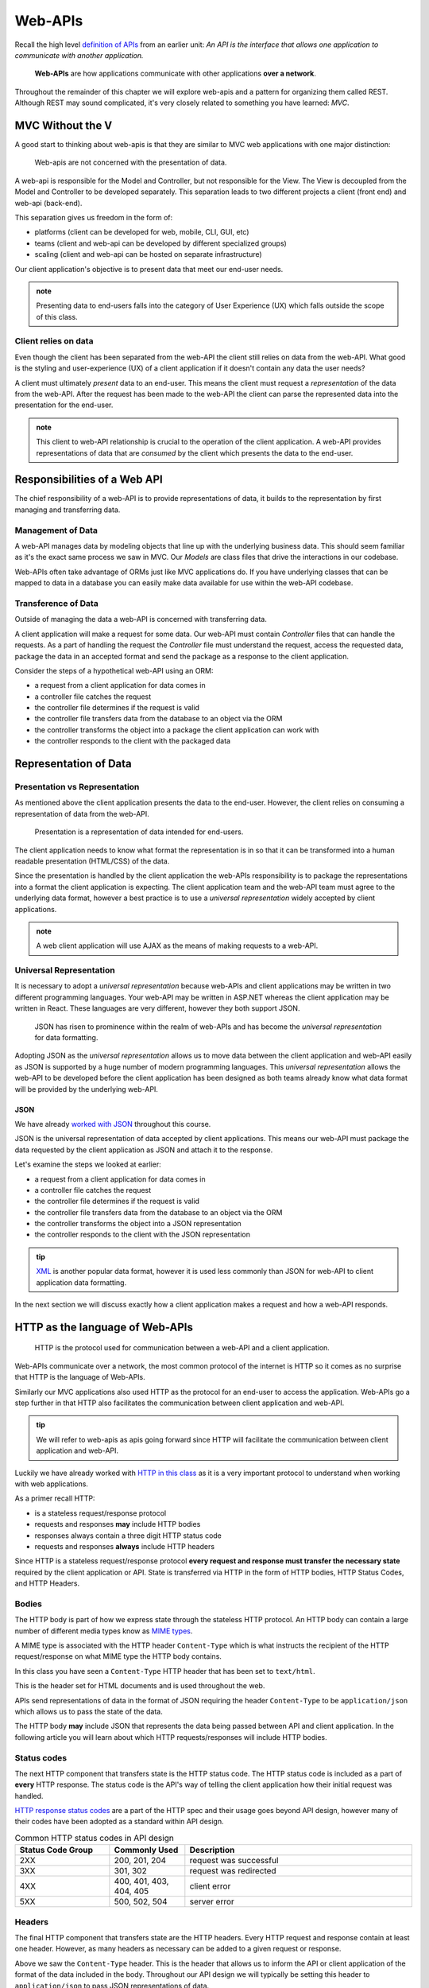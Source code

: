 ========
Web-APIs
========

Recall the high level `definition of APIs <https://education.launchcode.org/intro-to-professional-web-dev/chapters/fetch-json/introduction.html#api>`_ from an earlier unit: *An API is the interface that allows one application to communicate with another application.*

   **Web-APIs** are how applications communicate with other applications **over a network**. 

Throughout the remainder of this chapter we will explore web-apis and a pattern for organizing them called REST. Although REST may sound complicated, it's very closely related to something you have learned: *MVC*.

MVC Without the V
=================

A good start to thinking about web-apis is that they are similar to MVC web applications with one major distinction:

   Web-apis are not concerned with the presentation of data. 

A web-api is responsible for the Model and Controller, but not responsible for the View. The View is decoupled from the Model and Controller to be developed separately. This separation leads to two different projects a client (front end) and web-api (back-end). 

This separation gives us freedom in the form of:

- platforms (client can be developed for web, mobile, CLI, GUI, etc)
- teams (client and web-api can be developed by different specialized groups)
- scaling (client and web-api can be hosted on separate infrastructure)

Our client application's objective is to present data that meet our end-user needs. 

.. admonition:: note
   
   Presenting data to end-users falls into the category of User Experience (UX) which falls outside the scope of this class.

Client relies on data
---------------------

Even though the client has been separated from the web-API the client still relies on data from the web-API. What good is the styling and user-experience (UX) of a client application if it doesn't contain any data the user needs?

A client must ultimately *present* data to an end-user. This means the client must request a *representation* of the data from the web-API. After the request has been made to the web-API the client can parse the represented data into the presentation for the end-user.

.. admonition:: note

   This client to web-API relationship is crucial to the operation of the client application. A web-API provides representations of data that are *consumed* by the client which presents the data to the end-user.

Responsibilities of a Web API
=============================

The chief responsibility of a web-API is to provide representations of data, it builds to the representation by first managing and transferring data.

Management of Data
------------------

A web-API manages data by modeling objects that line up with the underlying business data. This should seem familiar as it's the exact same process we saw in MVC. Our *Models* are class files that drive the interactions in our codebase.

Web-APIs often take advantage of ORMs just like MVC applications do. If you have underlying classes that can be mapped to data in a database you can easily make data available for use within the web-API codebase.

Transference of Data
--------------------

Outside of managing the data a web-API is concerned with transferring data. 

A client application will make a request for some data. Our web-API must contain *Controller* files that can handle the requests. As a part of handling the request the *Controller* file must understand the request, access the requested data, package the data in an accepted format and send the package as a response to the client application.

Consider the steps of a hypothetical web-API using an ORM:

- a request from a client application for data comes in
- a controller file catches the request
- the controller file determines if the request is valid
- the controller file transfers data from the database to an object via the ORM
- the controller transforms the object into a package the client application can work with
- the controller responds to the client with the packaged data

Representation of Data
======================

Presentation vs Representation
------------------------------

As mentioned above the client application presents the data to the end-user. However, the client relies on consuming a representation of data from the web-API.

   Presentation is a representation of data intended for end-users.

The client application needs to know what format the representation is in so that it can be transformed into a human readable presentation (HTML/CSS) of the data.

Since the presentation is handled by the client application the web-APIs responsibility is to package the representations into a format the client application is expecting. The client application team and the web-API team must agree to the underlying data format, however a best practice is to use a *universal representation* widely accepted by client applications.

.. admonition:: note

   A web client application will use AJAX as the means of making requests to a web-API.

Universal Representation
------------------------

.. Although there are many different formats of data one format has risen to prominence within the realm of web-APIs: **JSON**.

It is necessary to adopt a *universal representation* because web-APIs and client applications may be written in two different programming languages. Your web-API may be written in ASP.NET whereas the client application may be written in React. These languages are very different, however they both support JSON.

   JSON has risen to prominence within the realm of web-APIs and has become the *universal representation* for data formatting.

Adopting JSON as the *universal representation* allows us to move data between the client application and web-API easily as JSON is supported by a huge number of modern programming languages. This *universal representation* allows the web-API to be developed before the client application has been designed as both teams already know what data format will be provided by the underlying web-API.

JSON
^^^^

We have already `worked with JSON <https://education.launchcode.org/intro-to-professional-web-dev/chapters/fetch-json/data-formats-json.html#json>`_ throughout this course.

JSON is the universal representation of data accepted by client applications. This means our web-API must package the data requested by the client application as JSON and attach it to the response.

Let's examine the steps we looked at earlier:

- a request from a client application for data comes in
- a controller file catches the request
- the controller file determines if the request is valid
- the controller file transfers data from the database to an object via the ORM
- the controller transforms the object into a JSON representation
- the controller responds to the client with the JSON representation

.. admonition:: tip

   `XML <https://developer.mozilla.org/en-US/docs/Web/XML/XML_introduction>`_ is another popular data format, however it is used less commonly than JSON for web-API to client application data formatting.

In the next section we will discuss exactly how a client application makes a request and how a web-API responds.

HTTP as the language of Web-APIs
================================

   HTTP is the protocol used for communication between a web-API and a client application.

Web-APIs communicate over a network, the most common protocol of the internet is HTTP so it comes as no surprise that HTTP is the language of Web-APIs. 

Similarly our MVC applications also used HTTP as the protocol for an end-user to access the application. Web-APIs go a step further in that HTTP also facilitates the communication between client application and web-API.

.. admonition:: tip

   We will refer to web-apis as apis going forward since HTTP will facilitate the communication between client application and web-API.

Luckily we have already worked with `HTTP in this class <https://education.launchcode.org/intro-to-professional-web-dev/chapters/http/how-the-internet-works.html#http>`_ as it is a very important protocol to understand when working with web applications.

As a primer recall HTTP:

- is a stateless request/response protocol
- requests and responses **may** include HTTP bodies
- responses always contain a three digit HTTP status code
- requests and responses **always** include HTTP headers

Since HTTP is a stateless request/response protocol **every request and response must transfer the necessary state** required by the client application or API. State is transferred via HTTP in the form of HTTP bodies, HTTP Status Codes, and HTTP Headers.

Bodies
------

The HTTP body is part of how we express state through the stateless HTTP protocol. An HTTP body can contain a large number of different media types know as `MIME types <https://developer.mozilla.org/en-US/docs/Web/HTTP/Basics_of_HTTP/MIME_types/Common_types>`_. 

A MIME type is associated with the HTTP header ``Content-Type`` which is what instructs the recipient of the HTTP request/response on what MIME type the HTTP body contains.

In this class you have seen a ``Content-Type`` HTTP header that has been set to ``text/html``.

.. sourcecode:: html
   :caption: Example from `HTML chapter <https://education.launchcode.org/intro-to-professional-web-dev/chapters/html/structure.html#structure-rules>`_

   <!DOCTYPE html>
   <html>
      <head>
         <title>My Web Page</title>
         content
      </head>
      <body>
         content
      </body>
   </html>

This is the header set for HTML documents and is used throughout the web.
 
APIs send representations of data in the format of JSON requiring the header ``Content-Type`` to be ``application/json`` which allows us to pass the state of the data.

.. sourcecode:: json
   :caption: Example from `JSON chapter <https://education.launchcode.org/intro-to-professional-web-dev/chapters/fetch-json/data-formats-json.html#json>`_

   {
      "title": "An Astronaut's Guide to Life on Earth",
      "author": "Chris Hadfield",
      "ISBN": 9780316253017,
      "year_published": 2013,
      "subject": ["Hadfield, Chris", "Astronauts", "Biography"],
      "available": true
   }

The HTTP body **may** include JSON that represents the data being passed between API and client application. In the following article you will learn about which HTTP requests/responses will include HTTP bodies.

Status codes
------------

The next HTTP component that transfers state is the HTTP status code. The HTTP status code is included as a part of **every** HTTP response. The status code is the API's way of telling the client application how their initial request was handled. 

`HTTP response status codes <https://developer.mozilla.org/en-US/docs/Web/HTTP/Status>`_ are a part of the HTTP spec and their usage goes beyond API design, however many of their codes have been adopted as a standard within API design.

.. list-table:: Common HTTP status codes in API design
   :widths: 25 20 60
   :header-rows: 1

   * - Status Code Group
     - Commonly Used
     - Description
   * - 2XX
     - 200, 201, 204
     - request was successful 
   * - 3XX
     - 301, 302
     - request was redirected
   * - 4XX
     - 400, 401, 403, 404, 405
     - client error
   * - 5XX
     - 500, 502, 504
     - server error

Headers
-------

The final HTTP component that transfers state are the HTTP headers. Every HTTP request and response contain at least one header. However, as many headers as necessary can be added to a given request or response.

Above we saw the ``Content-Type`` header. This is the header that allows us to inform the API or client application of the format of the data included in the body. Throughout our API design we will typically be setting this header to ``application/json`` to pass JSON representations of data.

.. admonition:: note

   As mentioned earlier there are multiple MIME types and other options for data formats besides JSON. The ``Content-Type`` header must match the data format of attached HTTP bodies or the recipient of the request/response will be unusable.

API Design
==========

Designing an API can be challenging, however the benefits of separating the client from the API far outweigh the challenges of designing the API. In the next article we will discuss one of the most common patterns for designing APIs: REST.

However, before we get to the article let's discuss the three categories of APIs based on their designs.

Standard-less
-------------

Any API that uses HTTP as the protocol would fit in the category of standard-less. The API doesn't follow any additional constraints, rules, or patterns to deliver representations of data to a client application.

As we have seen with MVC following some basic rules and patterns is a great way to organize your code increasing readability, maintainability, and scalability.

RESTfulish
----------

The next category would be a RESTful like API. This would be an API that adopts some of the principles of REST, but not all of the principles. An API in this category would give you some benefits of REST, but not all of the benefits of REST.

REST
----

Fully adopting the OpenAPI REST spec into an API would allow you to classify your API as a REST API.

Much like following the patterns of MVC allows other developers to easily understand your code, following REST gives other developers the benefit of understanding how your REST API is structured and behaves.

As an added bonus a REST API also gives the client application a base-line understanding on how to interact with your API. REST has benefits for both API developers (providers), and client developers (consumers)!

The next article will dive much deeper into the concept of REST.